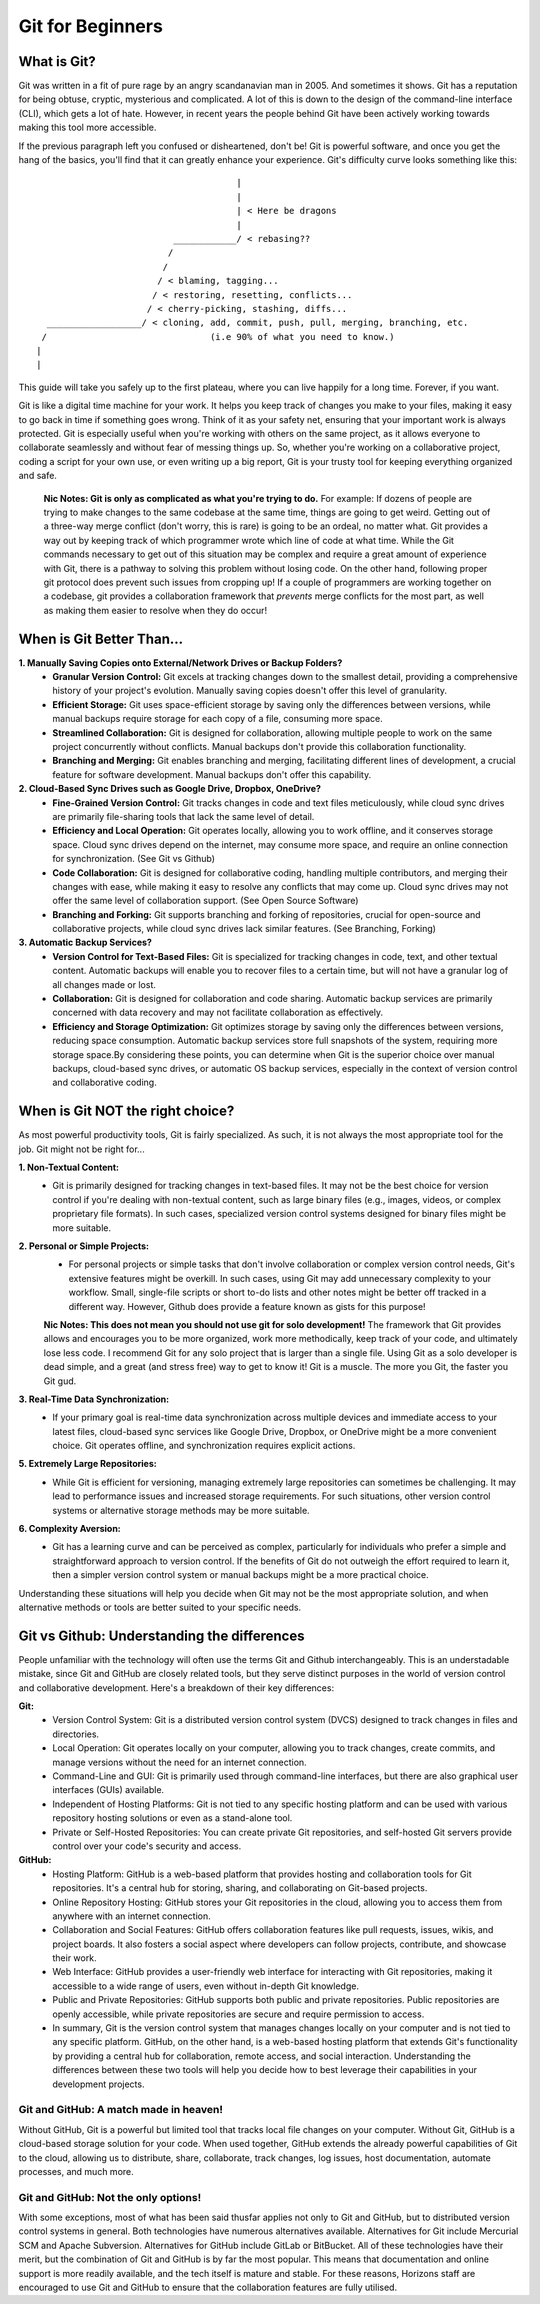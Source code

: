 Git for Beginners
=================

What is Git?
------------

Git was written in a fit of pure rage by an angry scandanavian man in 2005. And sometimes it shows. Git has a reputation for being obtuse, cryptic, mysterious and complicated. A lot of this is down to the design of the command-line interface (CLI), which gets a lot of hate. However, in recent years the people behind Git have been actively working towards making this tool more accessible.

If the previous paragraph left you confused or disheartened, don't be! Git is powerful software, and once you get the hang of the basics, you'll find that it can greatly enhance your experience. Git's difficulty curve looks something like this::



                                        |
                                        |
                                        | < Here be dragons
                                        |
                            ____________/ < rebasing??
                           /
                          /
                         / < blaming, tagging...
                        / < restoring, resetting, conflicts...
                       / < cherry-picking, stashing, diffs...
    __________________/ < cloning, add, commit, push, pull, merging, branching, etc.
   /                               (i.e 90% of what you need to know.)
  |
  |

This guide will take you safely up to the first plateau, where you can live happily for a long time. Forever, if you want.

Git is like a digital time machine for your work. It helps you keep track of changes you make to your files, making it easy to go back in time if something goes wrong. Think of it as your safety net, ensuring that your important work is always protected. Git is especially useful when you're working with others on the same project, as it allows everyone to collaborate seamlessly and without fear of messing things up. So, whether you're working on a collaborative project, coding a script for your own use, or even writing up a big report, Git is your trusty tool for keeping everything organized and safe.

  **Nic Notes: Git is only as complicated as what you're trying to do.**
  For example: If dozens of people are trying to make changes to the same codebase at the same time, things are going to get weird. Getting out of a three-way merge conflict (don't worry, this is rare) is going to be an ordeal, no matter what. Git provides a way out by keeping track of which programmer wrote which line of code at what time. While the Git commands necessary to get out of this situation may be complex and require a great amount of experience with Git, there is a pathway to solving this problem without losing code.
  On the other hand, following proper git protocol does prevent such issues from cropping up! If a couple of programmers are working together on a codebase, git provides a collaboration framework that *prevents* merge conflicts for the most part, as well as making them easier to resolve when they do occur!

When is Git Better Than...
--------------------------

**1. Manually Saving Copies onto External/Network Drives or Backup Folders?**
   - **Granular Version Control:** Git excels at tracking changes down to the smallest detail, providing a comprehensive history of your project's evolution. Manually saving copies doesn't offer this level of granularity.  
   - **Efficient Storage:** Git uses space-efficient storage by saving only the differences between versions, while manual backups require storage for each copy of a file, consuming more space.
   - **Streamlined Collaboration:** Git is designed for collaboration, allowing multiple people to work on the same project concurrently without conflicts. Manual backups don't provide this collaboration functionality.
   - **Branching and Merging:** Git enables branching and merging, facilitating different lines of development, a crucial feature for software development. Manual backups don't offer this capability.
     
**2. Cloud-Based Sync Drives such as Google Drive, Dropbox, OneDrive?**
   - **Fine-Grained Version Control:** Git tracks changes in code and text files meticulously, while cloud sync drives are primarily file-sharing tools that lack the same level of detail.
   - **Efficiency and Local Operation:** Git operates locally, allowing you to work offline, and it conserves storage space. Cloud sync drives depend on the internet, may consume more space, and require an online connection for synchronization. (See Git vs Github)
   - **Code Collaboration:** Git is designed for collaborative coding, handling multiple contributors, and merging their changes with ease, while making it easy to resolve any conflicts that may come up. Cloud sync drives may not offer the same level of collaboration support. (See Open Source Software)
   - **Branching and Forking:** Git supports branching and forking of repositories, crucial for open-source and collaborative projects, while cloud sync drives lack similar features. (See Branching, Forking)
     
**3. Automatic Backup Services?**
   - **Version Control for Text-Based Files:** Git is specialized for tracking changes in code, text, and other textual content. Automatic backups will enable you to recover files to a certain time, but will not have a granular log of all changes made or lost. 
   - **Collaboration:** Git is designed for collaboration and code sharing. Automatic backup services are primarily concerned with data recovery and may not facilitate collaboration as effectively.
   - **Efficiency and Storage Optimization:** Git optimizes storage by saving only the differences between versions, reducing space consumption. Automatic backup services store full snapshots of the system, requiring more storage space.By considering these points, you can determine when Git is the superior choice over manual backups, cloud-based sync drives, or automatic OS backup services, especially in the context of version control and collaborative coding.

When is Git NOT the right choice?
---------------------------------

As most powerful productivity tools, Git is fairly specialized. As such, it is not always the most appropriate tool for the job. Git might not be right for...

**1. Non-Textual Content:**
  - Git is primarily designed for tracking changes in text-based files. It may not be the best choice for version control if you're dealing with non-textual content, such as large binary files (e.g., images, videos, or complex proprietary file formats). In such cases, specialized version control systems designed for binary files might be more suitable.

**2. Personal or Simple Projects:**
  - For personal projects or simple tasks that don't involve collaboration or complex version control needs, Git's extensive features might be overkill. In such cases, using Git may add unnecessary complexity to your workflow. Small, single-file scripts or short to-do lists and other notes might be better off tracked in a different way. However, Github does provide a feature known as gists for this purpose!

  **Nic Notes: This does not mean you should not use git for solo development!**
  The framework that Git provides allows and encourages you to be more organized, work more methodically, keep track of your code, and ultimately lose less code. I recommend Git for any solo project that is larger than a single file. Using Git as a solo developer is dead simple, and a great (and stress free) way to get to know it! Git is a muscle. The more you Git, the faster you Git gud.

**3. Real-Time Data Synchronization:**
  - If your primary goal is real-time data synchronization across multiple devices and immediate access to your latest files, cloud-based sync services like Google Drive, Dropbox, or OneDrive might be a more convenient choice. Git operates offline, and synchronization requires explicit actions.

**5. Extremely Large Repositories:**
  - While Git is efficient for versioning, managing extremely large repositories can sometimes be challenging. It may lead to performance issues and increased storage requirements. For such situations, other version control systems or alternative storage methods may be more suitable.

**6. Complexity Aversion:**
  - Git has a learning curve and can be perceived as complex, particularly for individuals who prefer a simple and straightforward approach to version control. If the benefits of Git do not outweigh the effort required to learn it, then a simpler version control system or manual backups might be a more practical choice.

Understanding these situations will help you decide when Git may not be the most appropriate solution, and when alternative methods or tools are better suited to your specific needs.

Git vs Github: Understanding the differences
--------------------------------------------

People unfamiliar with the technology will often use the terms Git and Github interchangeably. This is an understadable mistake, since Git and GitHub are closely related tools, but they serve distinct purposes in the world of version control and collaborative development. Here's a breakdown of their key differences:

**Git:**
  - Version Control System: Git is a distributed version control system (DVCS) designed to track changes in files and directories.
  - Local Operation: Git operates locally on your computer, allowing you to track changes, create commits, and manage versions without the need for an internet connection.
  - Command-Line and GUI: Git is primarily used through command-line interfaces, but there are also graphical user interfaces (GUIs) available.
  - Independent of Hosting Platforms: Git is not tied to any specific hosting platform and can be used with various repository hosting solutions or even as a stand-alone tool.
  - Private or Self-Hosted Repositories: You can create private Git repositories, and self-hosted Git servers provide control over your code's security and access.

**GitHub:**
  - Hosting Platform: GitHub is a web-based platform that provides hosting and collaboration tools for Git repositories. It's a central hub for storing, sharing, and collaborating on Git-based projects.
  - Online Repository Hosting: GitHub stores your Git repositories in the cloud, allowing you to access them from anywhere with an internet connection.
  - Collaboration and Social Features: GitHub offers collaboration features like pull requests, issues, wikis, and project boards. It also fosters a social aspect where developers can follow projects, contribute, and showcase their work.
  - Web Interface: GitHub provides a user-friendly web interface for interacting with Git repositories, making it accessible to a wide range of users, even without in-depth Git knowledge.
  - Public and Private Repositories: GitHub supports both public and private repositories. Public repositories are openly accessible, while private repositories are secure and require permission to access. 
  - In summary, Git is the version control system that manages changes locally on your computer and is not tied to any specific platform. GitHub, on the other hand, is a web-based hosting platform that extends Git's functionality by providing a central hub for collaboration, remote access, and social interaction. Understanding the differences between these two tools will help you decide how to best leverage their capabilities in your development projects.

**Git and GitHub: A match made in heaven!**
""""""""""""""""""""""""""""""""""""""""""""""

Without GitHub, Git is a powerful but limited tool that tracks local file changes on your computer. Without Git, GitHub is a cloud-based storage solution for your code. When used together, GitHub extends the already powerful capabilities of Git to the cloud, allowing us to distribute, share, collaborate, track changes, log issues, host documentation, automate processes, and much more. 

**Git and GitHub: Not the only options!**
""""""""""""""""""""""""""""""""""""""""""""

With some exceptions, most of what has been said thusfar applies not only to Git and GitHub, but to distributed version control systems in general. Both technologies have numerous alternatives available. Alternatives for Git include Mercurial SCM and Apache Subversion. Alternatives for GitHub include GitLab or BitBucket. All of these technologies have their merit, but the combination of Git and GitHub is by far the most popular. This means that documentation and online support is more readily available, and the tech itself is mature and stable. For these reasons, Horizons staff are encouraged to use Git and GitHub to ensure that the collaboration features are fully utilised. 
